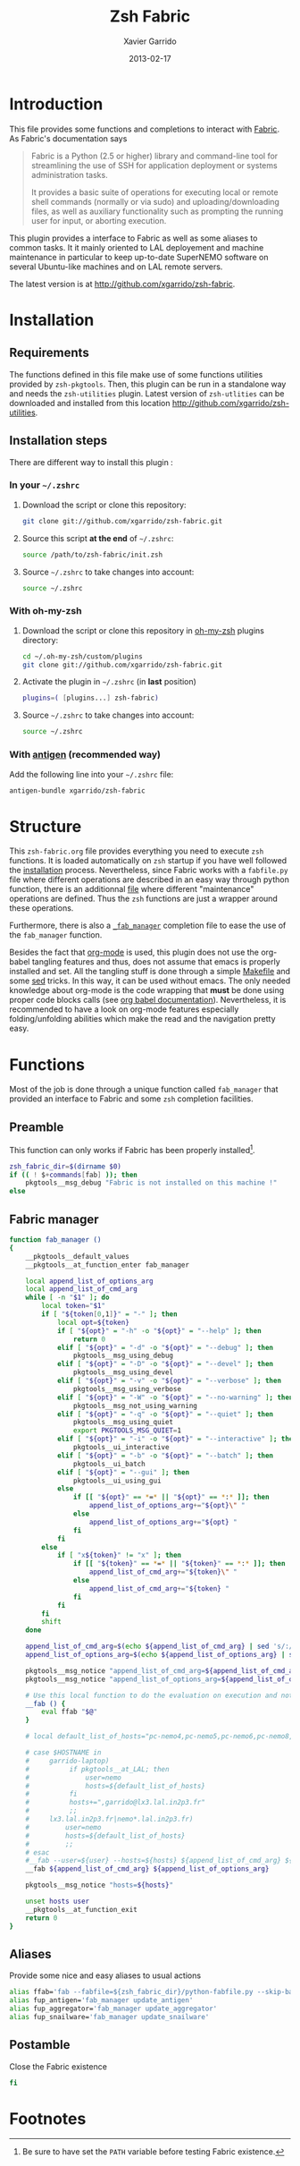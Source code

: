 #+TITLE:  Zsh Fabric
#+AUTHOR: Xavier Garrido
#+DATE:   2013-02-17
#+OPTIONS: toc:nil num:nil ^:nil

* Introduction
:PROPERTIES:
:CUSTOM_ID: introduction
:END:
This file provides some functions and completions to interact with [[https://github.com/fabric/fabric][Fabric]]. As
Fabric's documentation says
#+BEGIN_QUOTE
Fabric is a Python (2.5 or higher) library and command-line tool for
streamlining the use of SSH for application deployment or systems administration
tasks.

It provides a basic suite of operations for executing local or remote shell
commands (normally or via sudo) and uploading/downloading files, as well as
auxiliary functionality such as prompting the running user for input, or
aborting execution.
#+END_QUOTE

This plugin provides a interface to Fabric as well as some aliases to common
tasks. It it mainly oriented to LAL deployement and machine maintenance in
particular to keep up-to-date SuperNEMO software on several Ubuntu-like machines
and on LAL remote servers.

The latest version is at http://github.com/xgarrido/zsh-fabric.

* Installation
:PROPERTIES:
:CUSTOM_ID: installation
:END:

** Requirements
The functions defined in this file make use of some functions utilities provided
by =zsh-pkgtools=. Then, this plugin can be run in a standalone way and needs
the =zsh-utilities= plugin. Latest version of =zsh-utlities= can be downloaded
and installed from this location http://github.com/xgarrido/zsh-utilities.

** Installation steps
There are different way to install this plugin :
*** In your =~/.zshrc=
1) Download the script or clone this repository:
   #+BEGIN_SRC sh :tangle no
     git clone git://github.com/xgarrido/zsh-fabric.git
   #+END_SRC
2) Source this script *at the end* of =~/.zshrc=:
   #+BEGIN_SRC sh :tangle no
     source /path/to/zsh-fabric/init.zsh
   #+END_SRC
3) Source =~/.zshrc= to take changes into account:
   #+BEGIN_SRC sh :tangle no
     source ~/.zshrc
   #+END_SRC
*** With oh-my-zsh
1) Download the script or clone this repository in [[http://github.com/robbyrussell/oh-my-zsh][oh-my-zsh]] plugins directory:
   #+BEGIN_SRC sh :tangle no
     cd ~/.oh-my-zsh/custom/plugins
     git clone git://github.com/xgarrido/zsh-fabric.git
   #+END_SRC
2) Activate the plugin in =~/.zshrc= (in *last* position)
   #+BEGIN_SRC sh :tangle no
     plugins=( [plugins...] zsh-fabric)
   #+END_SRC
3) Source =~/.zshrc= to take changes into account:
   #+BEGIN_SRC sh :tangle no
     source ~/.zshrc
   #+END_SRC
*** With [[https://github.com/zsh-users/antigen][antigen]] (recommended way)
Add the following line into your =~/.zshrc= file:
#+BEGIN_SRC sh :tangle no
  antigen-bundle xgarrido/zsh-fabric
#+END_SRC

* Structure
:PROPERTIES:
:CUSTOM_ID: structure
:END:

This =zsh-fabric.org= file provides everything you need to execute =zsh=
functions. It is loaded automatically on =zsh= startup if you have well followed
the [[#installation][installation]] process. Nevertheless, since Fabric works with a =fabfile.py=
file where different operations are described in an easy way through python
function, there is an additionnal [[file:python-fabfile.org][file]] where different "maintenance" operations
are defined. Thus the =zsh= functions are just a wrapper around these
operations.

Furthermore, there is also a [[file:_fab_manager][=_fab_manager=]] completion file to ease the use of
the =fab_manager= function.

Besides the fact that [[http://orgmode.org/][org-mode]] is used, this plugin does not use the org-babel
tangling features and thus, does not assume that emacs is properly installed and
set. All the tangling stuff is done through a simple [[file:Makefile][Makefile]] and some [[http://www.gnu.org/software/sed/][sed]]
tricks. In this way, it can be used without emacs. The only needed knowledge
about org-mode is the code wrapping that *must* be done using proper code blocks
calls (see [[http://orgmode.org/manual/Structure-of-code-blocks.html#Structure-of-code-blocks][org babel documentation]]). Nevertheless, it is recommended to have a
look on org-mode features especially folding/unfolding abilities which make the
read and the navigation pretty easy.

* Functions
:PROPERTIES:
:CUSTOM_ID: functions
:END:
Most of the job is done through a unique function called =fab_manager= that
provided an interface to Fabric and some =zsh= completion facilities.

** Preamble
This function can only works if Fabric has been properly installed[1].
#+BEGIN_SRC sh
  zsh_fabric_dir=$(dirname $0)
  if (( ! $+commands[fab] )); then
      pkgtools__msg_debug "Fabric is not installed on this machine !"
  else
#+END_SRC

** Fabric manager
#+BEGIN_SRC sh
  function fab_manager ()
  {
      __pkgtools__default_values
      __pkgtools__at_function_enter fab_manager

      local append_list_of_options_arg
      local append_list_of_cmd_arg
      while [ -n "$1" ]; do
          local token="$1"
          if [ "${token[0,1]}" = "-" ]; then
              local opt=${token}
              if [ "${opt}" = "-h" -o "${opt}" = "--help" ]; then
                  return 0
              elif [ "${opt}" = "-d" -o "${opt}" = "--debug" ]; then
                  pkgtools__msg_using_debug
              elif [ "${opt}" = "-D" -o "${opt}" = "--devel" ]; then
                  pkgtools__msg_using_devel
              elif [ "${opt}" = "-v" -o "${opt}" = "--verbose" ]; then
                  pkgtools__msg_using_verbose
              elif [ "${opt}" = "-W" -o "${opt}" = "--no-warning" ]; then
                  pkgtools__msg_not_using_warning
              elif [ "${opt}" = "-q" -o "${opt}" = "--quiet" ]; then
                  pkgtools__msg_using_quiet
                  export PKGTOOLS_MSG_QUIET=1
              elif [ "${opt}" = "-i" -o "${opt}" = "--interactive" ]; then
                  pkgtools__ui_interactive
              elif [ "${opt}" = "-b" -o "${opt}" = "--batch" ]; then
                  pkgtools__ui_batch
              elif [ "${opt}" = "--gui" ]; then
                  pkgtools__ui_using_gui
              else
                  if [[ "${opt}" == *=* || "${opt}" == *:* ]]; then
                      append_list_of_options_arg+="${opt}\" "
                  else
                      append_list_of_options_arg+="${opt} "
                  fi
              fi
          else
              if [ "x${token}" != "x" ]; then
                  if [[ "${token}" == *=* || "${token}" == *:* ]]; then
                      append_list_of_cmd_arg+="${token}\" "
                  else
                      append_list_of_cmd_arg+="${token} "
                  fi
              fi
          fi
          shift
      done

      append_list_of_cmd_arg=$(echo ${append_list_of_cmd_arg} | sed 's/:/:\"/g')
      append_list_of_options_arg=$(echo ${append_list_of_options_arg} | sed 's/=/=\"/g')

      pkgtools__msg_notice "append_list_of_cmd_arg=${append_list_of_cmd_arg}"
      pkgtools__msg_notice "append_list_of_options_arg=${append_list_of_options_arg}"

      # Use this local function to do the evaluation on execution and not on 'compilation'
      __fab () {
          eval ffab "$@"
      }

      # local default_list_of_hosts="pc-nemo4,pc-nemo5,pc-nemo6,pc-nemo8,garrido@pc-nemo9"

      # case $HOSTNAME in
      #     garrido-laptop)
      #          if pkgtools__at_LAL; then
      #              user=nemo
      #              hosts=${default_list_of_hosts}
      #          fi
      #          hosts+=",garrido@lx3.lal.in2p3.fr"
      #          ;;
      #     lx3.lal.in2p3.fr|nemo*.lal.in2p3.fr)
      #         user=nemo
      #         hosts=${default_list_of_hosts}
      #         ;;
      # esac
      #__fab --user=${user} --hosts=${hosts} ${append_list_of_cmd_arg} ${append_list_of_options_arg}
      __fab ${append_list_of_cmd_arg} ${append_list_of_options_arg}

      pkgtools__msg_notice "hosts=${hosts}"

      unset hosts user
      __pkgtools__at_function_exit
      return 0
  }
#+END_SRC

#+RESULTS:

** Aliases
Provide some nice and easy aliases to usual actions
#+BEGIN_SRC sh
  alias ffab='fab --fabfile=${zsh_fabric_dir}/python-fabfile.py --skip-bad-hosts --warn-only'
  alias fup_antigen='fab_manager update_antigen'
  alias fup_aggregator='fab_manager update_aggregator'
  alias fup_snailware='fab_manager update_snailware'
#+END_SRC

** Postamble
Close the Fabric existence
#+BEGIN_SRC sh
  fi
#+END_SRC

* Footnotes

[1] Be sure to have set the =PATH= variable before testing Fabric existence.
